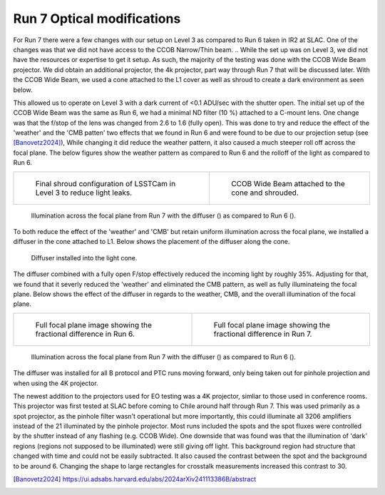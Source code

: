 Run 7 Optical modifications
############################################

For Run 7 there were a few changes with our setup on Level 3 as compared to Run 6 taken in IR2 at SLAC. 
One of the changes was that we did not have access to the CCOB Narrow/Thin beam. 
.. While the set up was on Level 3, we did not have the resources or expertise to get it setup. 
As such, the majority of the testing was done with the CCOB Wide Beam projector. 
We did obtain an additional projector, the 4k projector, part way through Run 7 that will be discussed later. 
With the CCOB Wide Beam, we used a cone attached to the L1 cover as well as shroud to create a dark environment as seen below. 

This allowed us to operate on Level 3 with a dark current of <0.1 ADU/sec with the shutter open. 
The initial set up of the CCOB Wide Beam was the same as Run 6, we had a minimal ND filter (10 %) attached to a C-mount lens. 
One change was that the f/stop of the lens was changed from 2.6 to 1.6 (fully open). 
This was done to try and reduce the effect of the 'weather' and the 'CMB patten' two effects that we found in Run 6 and were found to be due to our projection setup (see [Banovetz2024]_), 
While changing it did reduce the weather pattern, it also caused a much steeper roll off across the focal plane. 
The below figures show the weather pattern as compared to Run 6 and the rolloff of the light as compared to Run 6.

.. list-table:: 

    * - .. figure:: sections/figures/Camera_Shroud.jpg

         Final shroud configuration of LSSTCam in Level 3 to reduce light leaks.
    
      - .. figure:: sections/figures/CCOB_Wide_Shroud.jpg

         CCOB Wide Beam attached to the cone and shrouded.

.. figure:: sections/figures/Run7_DiffuserIllumination.png

    Illumination across the focal plane from Run 7 with the diffuser () as compared to Run 6 ().

To both reduce the effect of the 'weather' and 'CMB' but retain uniform illumination across the focal plane, we installed a diffuser in the cone attached to L1.
Below shows the placement of the diffuser along the cone. 

.. figure:: sections/figures/Diffuser.jpg

        Diffuser installed into the light cone.

The diffuser combined with a fully open F/stop effectively reduced the incoming light by roughly 35%. 
Adjusting for that, we found that it severly reduced the 'weather' and eliminated the CMB pattern, as well as fully illuminateing the focal plane. 
Below shows the effect of the diffuser in regards to the weather, CMB, and the overall illumination of the focal plane. 

.. list-table:: 

    * - .. figure:: sections/figures/Run6_Weather.png

         Full focal plane image showing the fractional difference in Run 6.
    
      - .. figure:: sections/figures/Run7_WeatherDiffuser.png

         Full focal plane image showing the fractional difference in Run 7.

.. figure:: sections/figures/Run7_DiffuserIllumination.png

    Illumination across the focal plane from Run 7 with the diffuser () as compared to Run 6 ().

The diffuser was installed for all B protocol and PTC runs moving forward, only being taken out for pinhole projection and when using the 4K projector.

The newest addition to the projectors used for EO testing was a 4K projector, simliar to those used in conference rooms. 
This projector was first tested at SLAC before coming to Chile around half through Run 7. 
This was used primarily as a spot projector, as the pinhole filter wasn't operational but more importantly, this could illuminate all 3206 amplifiers instead of the 21 illuminated by the pinhole projector. 
Most runs included the spots and the spot fluxes were controlled by the shutter instead of any flashing (e.g. CCOB Wide). 
One downside that was found was that the illumination of 'dark' regions (regions not supposed to be illuminated) were still giving off light. 
This background region had structure that changed with time and could not be easily subtracted. 
It also caused the contrast between the spot and the background to be around 6. 
Changing the shape to large rectangles for crosstalk measurements increased this contrast to 30.

.. [Banovetz2024] https://ui.adsabs.harvard.edu/abs/2024arXiv241113386B/abstract
